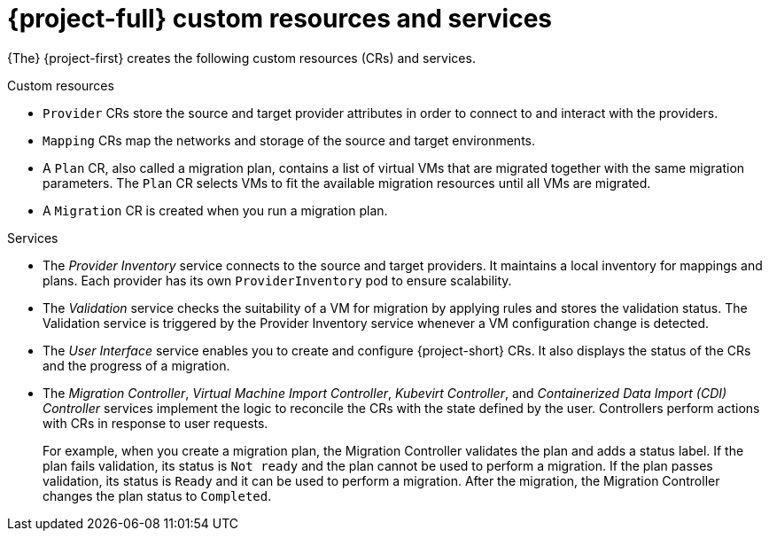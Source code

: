 // Module included in the following assemblies:
//
// * documentation/doc-Migration_Toolkit_for_Virtualization/master.adoc

= {project-full} custom resources and services

{The} {project-first} creates the following custom resources (CRs) and services.

.Custom resources

* `Provider` CRs store the source and target provider attributes in order to connect to and interact with the providers.
* `Mapping` CRs map the networks and storage of the source and target environments.
* A `Plan` CR, also called a migration plan, contains a list of virtual VMs that are migrated together with the same migration parameters. The `Plan` CR selects VMs to fit the available migration resources until all VMs are migrated.
// +
// If a virtual machine fails to migrate, you can run a new migration with the same migration plan. Only the virtual machines that have not been migrated will be migrated.
* A `Migration` CR is created when you run a migration plan.

.Services

* The _Provider Inventory_ service connects to the source and target providers. It maintains a local inventory for mappings and plans. Each provider has its own `ProviderInventory` pod to ensure scalability.

* The _Validation_ service checks the suitability of a VM for migration by applying rules and stores the validation status. The Validation service is triggered by the Provider Inventory service whenever a VM configuration change is detected.

* The _User Interface_ service enables you to create and configure {project-short} CRs. It also displays the status of the CRs and the progress of a migration.

* The _Migration Controller_, _Virtual Machine Import Controller_, _Kubevirt Controller_, and _Containerized Data Import (CDI) Controller_ services implement the logic to reconcile the CRs with the state defined by the user. Controllers perform actions with CRs in response to user requests.
+
For example, when you create a migration plan, the Migration Controller validates the plan and adds a status label. If the plan fails validation, its status is `Not ready` and the plan cannot be used to perform a migration. If the plan passes validation, its status is `Ready` and it can be used to perform a migration. After the migration, the Migration Controller changes the plan status to `Completed`.
